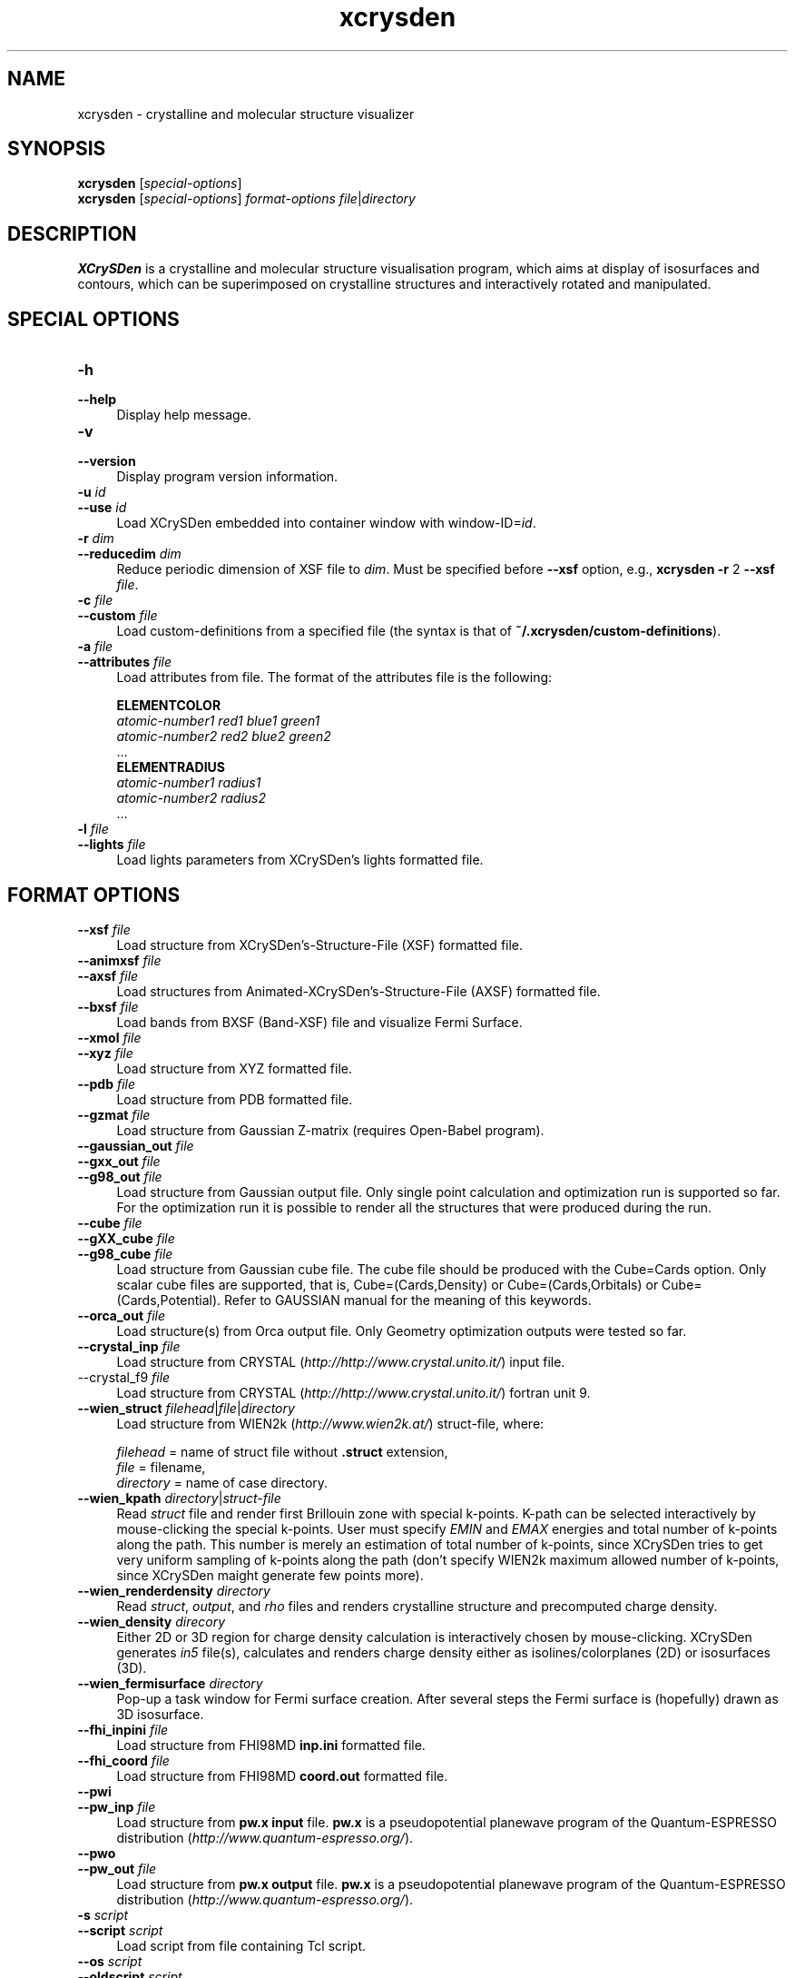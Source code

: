 .TH xcrysden 1 "August 7, 2019" "XCrySDen" "XCrySDen" 

.SH NAME
xcrysden \- crystalline and molecular structure visualizer

.SH SYNOPSIS
.B xcrysden 
.RI [ special-options ]
.br
.B  xcrysden 
.RI [ special-options ] 
\fIformat-options\fR
\fIfile\fR|\fIdirectory\fR

.SH DESCRIPTION
\fBXCrySDen\fR is a crystalline and molecular structure visualisation
program, which aims at display of isosurfaces and contours, which can
be superimposed on crystalline structures and interactively rotated
and manipulated.

.SH SPECIAL OPTIONS

.TP 4
\fB\-h 
.PD 0 
.TP 
\fB\-\-help
Display help message.


.TP 
\fB\-v
.PD 0
.TP 
\fB\-\-version
Display program version information.

.TP
\fB\-u \fIid\fR 
.PD 0
.TP 
\fB\-\-use\fR \fIid\fR 
Load XCrySDen embedded into container window with window-ID=\fIid\fR.

.TP
\fB\-r \fIdim
.PD 0
.TP
\fB\-\-reducedim \fIdim\fR
Reduce periodic dimension of XSF file to \fIdim\fR. Must be specified
before \fB\-\-xsf\fR option, e.g., \fBxcrysden \-r\fR 2 \fB\-\-xsf \fIfile\fR.


.TP
\fB\-c \fIfile\fR
.PD 0
.TP
\fB\-\-custom \fIfile\fR
Load custom\-definitions from a specified file (the syntax is that of
\fB~/.xcrysden/custom\-definitions\fR).

.TP
\fB\-a \fIfile\fR
.PD 0
.TP
\fB\-\-attributes \fIfile\fR
Load attributes from file. The format of the attributes file is the
following:

        \fBELEMENTCOLOR
        \fIatomic-number1   red1 blue1 green1
        atomic-number2   red2 blue2 green2
        \fR...
        \fBELEMENTRADIUS
        \fIatomic-number1   radius1
        atomic-number2   radius2
        \fR...


.TP 
\fB\-l \fIfile\fR
.PD 0
.TP
\fB\-\-lights \fIfile\fR
Load lights parameters from XCrySDen's lights formatted file.


.SH FORMAT OPTIONS

.TP 4
\fB\-\-xsf \fIfile\fR 
Load structure from XCrySDen's-Structure-File (XSF) formatted file.

.TP
\fB\-\-animxsf \fIfile\fR
.PD 0
.TP
\fB\-\-axsf \fIfile\fR   
Load structures from Animated-XCrySDen's-Structure-File (AXSF)
formatted file.

.TP
.PD 1
\fB\-\-bxsf \fIfile\fR 
Load bands from BXSF (Band-XSF) file and visualize Fermi Surface.
	
.TP 
\fB\-\-xmol \fIfile\fR
.PD 0
.TP
\fB\-\-xyz \fIfile\fR   
Load structure from XYZ formatted file.

.TP
\fB\-\-pdb \fIfile\fR    
Load structure from PDB formatted file.

.TP
\fB\-\-gzmat \fIfile\fR 
Load structure from Gaussian Z-matrix (requires Open-Babel program).

.TP
\fB\-\-gaussian_out \fIfile\fR
.PD 0
.TP
\fB\-\-gxx_out \fIfile\fR
.PD 0
.TP
\fB\-\-g98_out \fIfile\fR
Load structure from Gaussian output file. Only single point
calculation and optimization run is supported so far. For the
optimization run it is possible to render all the structures that were
produced during the run.

.TP
\fB\-\-cube \fIfile\fR
.PD 0
.TP
\fB\-\-gXX_cube \fIfile\fR
.PD 0
.TP
\fB\-\-g98_cube \fIfile\fR
Load structure from Gaussian cube file. The cube file should be
produced with the Cube=Cards option. Only scalar cube files are
supported, that is, Cube=(Cards,Density) or Cube=(Cards,Orbitals) or
Cube=(Cards,Potential). Refer to GAUSSIAN manual for the meaning of
this keywords.

                
.TP
\fB\-\-orca_out \fIfile\fR
Load structure(s) from Orca output file. Only Geometry optimization
outputs were tested so far.


.TP
\fB\-\-crystal_inp \fIfile\fR
Load structure from CRYSTAL (\fIhttp://http://www.crystal.unito.it/\fR) input file.


.TP\fB
\-\-crystal_f9 \fIfile\fR
Load structure from CRYSTAL (\fIhttp://http://www.crystal.unito.it/\fR) fortran unit 9.


.TP
\fB\-\-wien_struct \fIfilehead\fR|\fIfile\fR|\fIdirectory\fR
Load structure from WIEN2k (\fIhttp://www.wien2k.at/\fR) struct-file,
where:

    \fIfilehead\fR = name of struct file without \fB.struct\fR extension,
    \fIfile\fR = filename,
    \fIdirectory\fR = name of case directory.      


.TP
\fB\-\-wien_kpath \fIdirectory\fR|\fIstruct-file\fR
Read \fIstruct\fR file and render first Brillouin zone with special
k-points. K-path can be selected interactively by mouse-clicking the
special k-points.  User must specify \fIEMIN\fR and \fIEMAX\fR
energies and total number of k-points along the path. This number is
merely an estimation of total number of k-points, since XCrySDen tries
to get very uniform sampling of k-points along the path (don't specify
WIEN2k maximum allowed number of k-points, since XCrySDen maight
generate few points more).


.TP
\fB\-\-wien_renderdensity \fIdirectory\fR
Read \fIstruct\fR, \fIoutput\fR, and \fIrho\fR files and renders
crystalline structure and precomputed charge density.


.TP
\fB\-\-wien_density \fIdirecory\fR
Either 2D or 3D region for charge density calculation is interactively
chosen by mouse-clicking. XCrySDen generates \fIin5\fR file(s),
calculates and renders charge density either as isolines/colorplanes
(2D) or isosurfaces (3D).


.TP
\fB\-\-wien_fermisurface \fIdirectory\fR
Pop-up a task window for Fermi surface creation.
After several steps the Fermi surface is (hopefully)
drawn as 3D isosurface.


.TP
\fB\-\-fhi_inpini \fIfile\fR
Load structure from FHI98MD \fBinp.ini\fP formatted file.


.TP
\fB\-\-fhi_coord \fIfile\fR
Load structure from FHI98MD \fBcoord.out\fR formatted file.


.TP
\fB\-\-pwi 
.PD 0 
.TP
\fB\-\-pw_inp \fIfile\fR
Load structure from \fBpw.x input\fR file. \fBpw.x\fR is a
pseudopotential planewave program of the Quantum-ESPRESSO distribution
(\fIhttp://www.quantum-espresso.org/\fR).

.TP
\fB\-\-pwo
.PD 0 
.TP
\fB\-\-pw_out \fIfile\fR
Load structure from \fBpw.x output\fR file. \fBpw.x\fR is a
pseudopotential planewave program of the Quantum-ESPRESSO distribution
(\fIhttp://www.quantum-espresso.org/\fR).


.TP
\fB\-s \fIscript\fR
.PD 0 
.TP
\fB\-\-script \fIscript\fR
Load script from file containing Tcl script.

.TP
\fB\-\-os \fIscript\fR
.PD 0 
.TP
\fB\-\-oldscript \fIscript\fR
Load old-formatted script (prior to xcrysden-1.6) from file.

.TP
\fB\-\-print \fIfilename\fR
Print the displayed structure to a file and exit. This is useful
within the shell scripts to achieve "automatic" printing.

Example: xcrysden --xsf file.xsf --script state.xcrysden --print file.png

In this example "--xsf file.xsf" loads the structure from XSF file,
"--script state.xcrysden" setups a desired display (such a script is
typically created via File-->Save Current State menu option) and
"--print file.png" prints the displayed structure to a file and exits
xcrysden.


.SH "SEE ALSO"

Fore more information about \fBXCrySDen\fR, see:
.br
\fIhttp://www.xcrysden.org/\fR. 

Further documentation is available at:
.br
\fIhttp://www.xcrysden.org/Documentation.html\fR.



.SH "COPYRIGHT"

Copyright (C) 1996--2019 Anton Kokalj


This program is free software; you can redistribute it and/or modify
it under the terms of the GNU General Public License as published by
the Free Software Foundation; either version 2 of the License, or (at
your option) any later version.  You should have received a copy of
the GNU General Public License along with this program; if not, write
to the Free Software Foundation, Inc., 59 Temple Place - Suite 330,
Boston, MA 02111-1307, USA.

This program is distributed in the hope that it will be useful,
but WITHOUT ANY WARRANTY; without even the implied warranty of
MERCHANTABILITY or FITNESS FOR A PARTICULAR PURPOSE.  See the
GNU General Public License for more details.

